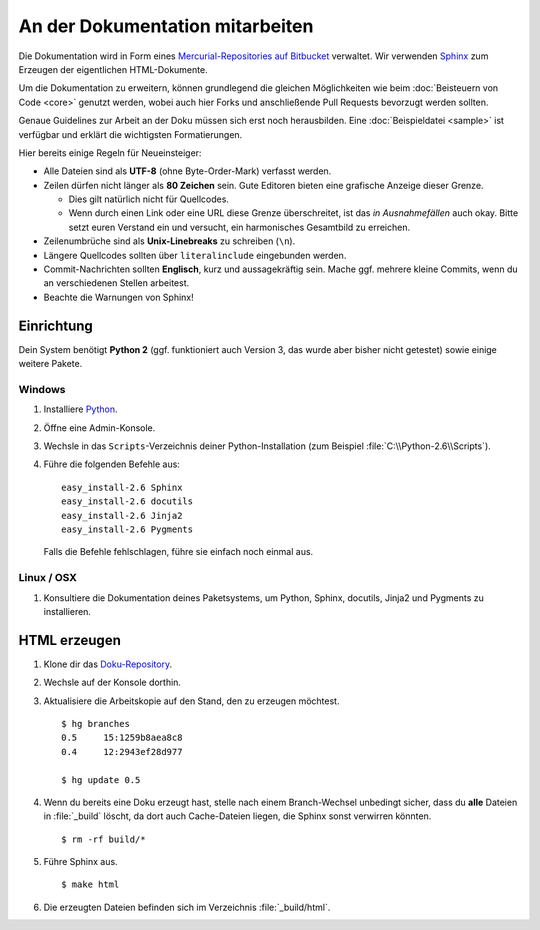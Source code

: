An der Dokumentation mitarbeiten
================================

Die Dokumentation wird in Form eines `Mercurial-Repositories auf Bitbucket
<http://bitbucket.org/SallyCMS/docs>`_ verwaltet. Wir verwenden `Sphinx
<http://sphinx.pocoo.org/>`_ zum Erzeugen der eigentlichen HTML-Dokumente.

Um die Dokumentation zu erweitern, können grundlegend die gleichen Möglichkeiten
wie beim :doc:`Beisteuern von Code <core>` genutzt werden, wobei auch hier Forks
und anschließende Pull Requests bevorzugt werden sollten.

Genaue Guidelines zur Arbeit an der Doku müssen sich erst noch herausbilden.
Eine :doc:`Beispieldatei <sample>` ist verfügbar und erklärt die wichtigsten
Formatierungen.

Hier bereits einige Regeln für Neueinsteiger:

* Alle Dateien sind als **UTF-8** (ohne Byte-Order-Mark) verfasst werden.
* Zeilen dürfen nicht länger als **80 Zeichen** sein. Gute Editoren bieten eine
  grafische Anzeige dieser Grenze.

  * Dies gilt natürlich nicht für Quellcodes.
  * Wenn durch einen Link oder eine URL diese Grenze überschreitet, ist das
    *in Ausnahmefällen* auch okay. Bitte setzt euren Verstand ein und versucht,
    ein harmonisches Gesamtbild zu erreichen.

* Zeilenumbrüche sind als **Unix-Linebreaks** zu schreiben (``\n``).
* Längere Quellcodes sollten über ``literalinclude`` eingebunden werden.
* Commit-Nachrichten sollten **Englisch**, kurz und aussagekräftig sein. Mache
  ggf. mehrere kleine Commits, wenn du an verschiedenen Stellen arbeitest.
* Beachte die Warnungen von Sphinx!

Einrichtung
-----------

Dein System benötigt **Python 2** (ggf. funktioniert auch Version 3, das wurde
aber bisher nicht getestet) sowie einige weitere Pakete.

Windows
^^^^^^^

#. Installiere `Python <http://www.python.org/>`_.
#. Öffne eine Admin-Konsole.
#. Wechsle in das ``Scripts``-Verzeichnis deiner Python-Installation (zum
   Beispiel :file:`C:\\Python-2.6\\Scripts`).
#. Führe die folgenden Befehle aus:

   ::

      easy_install-2.6 Sphinx
      easy_install-2.6 docutils
      easy_install-2.6 Jinja2
      easy_install-2.6 Pygments

   Falls die Befehle fehlschlagen, führe sie einfach noch einmal aus.

Linux / OSX
^^^^^^^^^^^

#. Konsultiere die Dokumentation deines Paketsystems, um Python, Sphinx,
   docutils, Jinja2 und Pygments zu installieren.

HTML erzeugen
-------------

#. Klone dir das `Doku-Repository <http://bitbucket.org/SallyCMS/docs>`_.
#. Wechsle auf der Konsole dorthin.
#. Aktualisiere die Arbeitskopie auf den Stand, den zu erzeugen möchtest.

   ::

      $ hg branches
      0.5     15:1259b8aea8c8
      0.4     12:2943ef28d977

      $ hg update 0.5

#. Wenn du bereits eine Doku erzeugt hast, stelle nach einem Branch-Wechsel
   unbedingt sicher, dass du **alle** Dateien in :file:`_build` löscht, da dort
   auch Cache-Dateien liegen, die Sphinx sonst verwirren könnten.

   ::

      $ rm -rf build/*

#. Führe Sphinx aus.

   ::

      $ make html

#. Die erzeugten Dateien befinden sich im Verzeichnis :file:`_build/html`.
